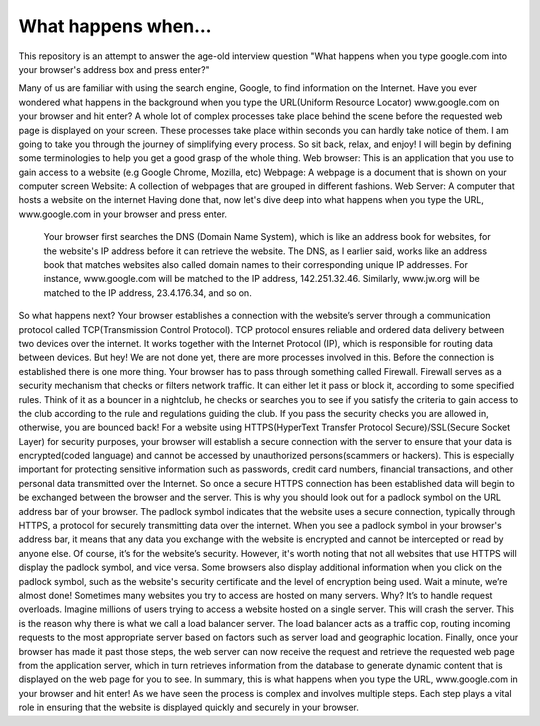 What happens when...
====================

This repository is an attempt to answer the age-old interview question "What
happens when you type google.com into your browser's address box and press
enter?"

Many of us are familiar with using the search engine, Google, to find information on the Internet.  Have you ever wondered what happens in the background when you type the URL(Uniform Resource Locator) www.google.com on your browser and hit enter?  A whole lot of complex processes take place behind the scene before the requested web page is displayed on your screen. These processes take place within seconds you can hardly take notice of them.
I am going to take you through the journey of simplifying every process. So sit back, relax, and enjoy!
I will begin by defining some terminologies to help you get a good grasp of the whole thing.
Web browser: This is an application that you use to gain access to a website (e.g Google Chrome, Mozilla, etc)
Webpage: A webpage is a document that is shown on your computer screen
Website: A collection of webpages that are grouped in different fashions.
Web Server: A computer that hosts a website on the internet
Having done that, now let's dive deep into what happens when you type the URL, www.google.com in your browser and press enter.
 Your browser first searches the DNS (Domain Name System), which is like an address book for websites, for the website's IP address before it can retrieve the website. The DNS, as I  earlier said, works like an address book that matches websites also called domain names to their corresponding unique IP addresses. For instance, www.google.com will be matched to the IP address, 142.251.32.46. Similarly, www.jw.org will be matched to the IP address, 23.4.176.34, and so on.
So what happens next? Your browser establishes a connection with the website’s server through a communication protocol called TCP(Transmission Control Protocol).
TCP protocol ensures reliable and ordered data delivery between two devices over the internet. It works together with the Internet Protocol (IP), which is responsible for routing data between devices.
But hey! We are not done yet, there are more processes involved in this. Before the connection is established there is one more thing. Your browser has to pass through something called Firewall. Firewall serves as a security mechanism that checks or filters network traffic. It can either let it pass or block it, according to some specified rules. Think of it as a bouncer in a nightclub, he checks or searches you to see if you satisfy the criteria to gain access to the club according to the rule and regulations guiding the club. If you pass the security checks you are allowed in, otherwise, you are bounced back!
For a website using HTTPS(HyperText Transfer Protocol Secure)/SSL(Secure Socket Layer) for security purposes, your browser will establish a secure connection with the server to ensure that your data is encrypted(coded language) and cannot be accessed by unauthorized persons(scammers or hackers). This is especially important for protecting sensitive information such as passwords, credit card numbers, financial transactions, and other personal data transmitted over the Internet. So once a secure HTTPS connection has been established data will begin to be exchanged between the browser and the server. This is why you should look out for a padlock symbol on the URL address bar of your browser. 
The padlock symbol indicates that the website uses a secure connection, typically through HTTPS, a protocol for securely transmitting data over the internet. When you see a padlock symbol in your browser's address bar, it means that any data you exchange with the website is encrypted and cannot be intercepted or read by anyone else. Of course, it’s for the website’s security. However, it's worth noting that not all websites that use HTTPS will display the padlock symbol, and vice versa. Some browsers also display additional information when you click on the padlock symbol, such as the website's security certificate and the level of encryption being used.
Wait a minute, we’re almost done! 
Sometimes many websites you try to access are hosted on many servers. Why? It’s to handle request overloads. Imagine millions of users trying to access a website hosted on a single server. This will crash the server. This is the reason why there is what we call a load balancer server. The load balancer acts as a traffic cop, routing incoming requests to the most appropriate server based on factors such as server load and geographic location.
Finally, once your browser has made it past those steps, the web server can now receive the request and retrieve the requested web page from the application server, which in turn retrieves information from the database to generate dynamic content that is displayed on the web page for you to see.
In summary, this is what happens when you type the URL, www.google.com in your browser and hit enter! As we have seen the process is complex and involves multiple steps. Each step plays a vital role in ensuring that the website is displayed quickly and securely in your browser.
